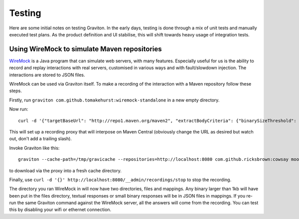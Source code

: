 Testing
*******

Here are some initial notes on testing Graviton. In the early days, testing is done through a mix of unit tests
and manually executed test plans. As the product definition and UI stabilise, this will shift towards heavy usage
of integration tests.

Using WireMock to simulate Maven repositories
=============================================

`WireMock <http://wiremock.org/>`_ is a Java program that can simulate web servers, with many features. Especially
useful for us is the ability to record and replay interactions with real servers, customised in various ways and
with fault/slowdown injection. The interactions are stored to JSON files.

WireMock can be used via Graviton itself. To make a recording of the interaction with a Maven repository follow
these steps.

Firstly, run ``graviton com.github.tomakehurst:wiremock-standalone`` in a new empty directory.

Now run::

    curl -d '{"targetBaseUrl": "http://repo1.maven.org/maven2", "extractBodyCriteria": {"binarySizeThreshold": "1kb"}}' http://localhost:8080/__admin/recordings/start

This will set up a recording proxy that will interpose on Maven Central (obviously change the URL as desired but watch out, don't add a trailing slash).

Invoke Graviton like this::

    graviton --cache-path=/tmp/gravicache --repositories=http://localhost:8080 com.github.ricksbrown:cowsay moo

to download via the proxy into a fresh cache directory.

Finally, use ``curl -d '{}' http://localhost:8080/__admin/recordings/stop`` to stop the recording.

The directory you ran WireMock in will now have two directories, files and mappings. Any binary larger than 1kb will
have been put in the files directory, textual responses or small binary responses will be in JSON files in mappings.
If you re-run the same Graviton command against the WireMock server, all the answers will come from the recording.
You can test this by disabling your wifi or ethernet connection.
